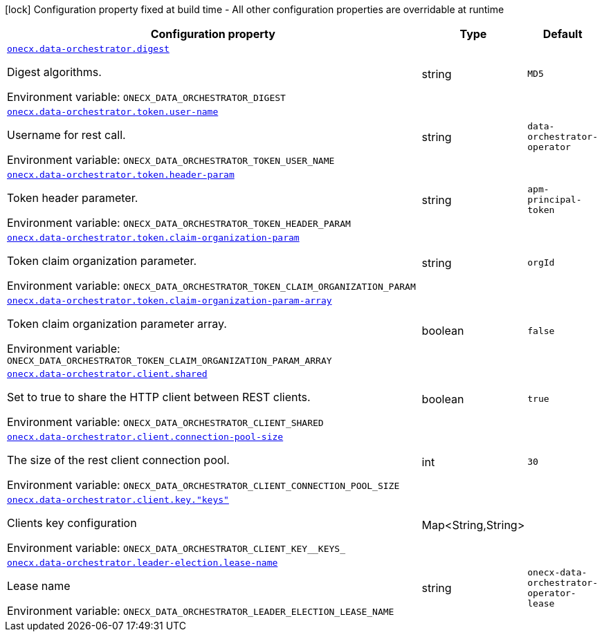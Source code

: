 :summaryTableId: onecx-data-orchestrator-operator
[.configuration-legend]
icon:lock[title=Fixed at build time] Configuration property fixed at build time - All other configuration properties are overridable at runtime
[.configuration-reference.searchable, cols="80,.^10,.^10"]
|===

h|[.header-title]##Configuration property##
h|Type
h|Default

a| [[onecx-data-orchestrator-operator_onecx-data-orchestrator-digest]] [.property-path]##link:#onecx-data-orchestrator-operator_onecx-data-orchestrator-digest[`onecx.data-orchestrator.digest`]##

[.description]
--
Digest algorithms.


ifdef::add-copy-button-to-env-var[]
Environment variable: env_var_with_copy_button:+++ONECX_DATA_ORCHESTRATOR_DIGEST+++[]
endif::add-copy-button-to-env-var[]
ifndef::add-copy-button-to-env-var[]
Environment variable: `+++ONECX_DATA_ORCHESTRATOR_DIGEST+++`
endif::add-copy-button-to-env-var[]
--
|string
|`MD5`

a| [[onecx-data-orchestrator-operator_onecx-data-orchestrator-token-user-name]] [.property-path]##link:#onecx-data-orchestrator-operator_onecx-data-orchestrator-token-user-name[`onecx.data-orchestrator.token.user-name`]##

[.description]
--
Username for rest call.


ifdef::add-copy-button-to-env-var[]
Environment variable: env_var_with_copy_button:+++ONECX_DATA_ORCHESTRATOR_TOKEN_USER_NAME+++[]
endif::add-copy-button-to-env-var[]
ifndef::add-copy-button-to-env-var[]
Environment variable: `+++ONECX_DATA_ORCHESTRATOR_TOKEN_USER_NAME+++`
endif::add-copy-button-to-env-var[]
--
|string
|`data-orchestrator-operator`

a| [[onecx-data-orchestrator-operator_onecx-data-orchestrator-token-header-param]] [.property-path]##link:#onecx-data-orchestrator-operator_onecx-data-orchestrator-token-header-param[`onecx.data-orchestrator.token.header-param`]##

[.description]
--
Token header parameter.


ifdef::add-copy-button-to-env-var[]
Environment variable: env_var_with_copy_button:+++ONECX_DATA_ORCHESTRATOR_TOKEN_HEADER_PARAM+++[]
endif::add-copy-button-to-env-var[]
ifndef::add-copy-button-to-env-var[]
Environment variable: `+++ONECX_DATA_ORCHESTRATOR_TOKEN_HEADER_PARAM+++`
endif::add-copy-button-to-env-var[]
--
|string
|`apm-principal-token`

a| [[onecx-data-orchestrator-operator_onecx-data-orchestrator-token-claim-organization-param]] [.property-path]##link:#onecx-data-orchestrator-operator_onecx-data-orchestrator-token-claim-organization-param[`onecx.data-orchestrator.token.claim-organization-param`]##

[.description]
--
Token claim organization parameter.


ifdef::add-copy-button-to-env-var[]
Environment variable: env_var_with_copy_button:+++ONECX_DATA_ORCHESTRATOR_TOKEN_CLAIM_ORGANIZATION_PARAM+++[]
endif::add-copy-button-to-env-var[]
ifndef::add-copy-button-to-env-var[]
Environment variable: `+++ONECX_DATA_ORCHESTRATOR_TOKEN_CLAIM_ORGANIZATION_PARAM+++`
endif::add-copy-button-to-env-var[]
--
|string
|`orgId`

a| [[onecx-data-orchestrator-operator_onecx-data-orchestrator-token-claim-organization-param-array]] [.property-path]##link:#onecx-data-orchestrator-operator_onecx-data-orchestrator-token-claim-organization-param-array[`onecx.data-orchestrator.token.claim-organization-param-array`]##

[.description]
--
Token claim organization parameter array.


ifdef::add-copy-button-to-env-var[]
Environment variable: env_var_with_copy_button:+++ONECX_DATA_ORCHESTRATOR_TOKEN_CLAIM_ORGANIZATION_PARAM_ARRAY+++[]
endif::add-copy-button-to-env-var[]
ifndef::add-copy-button-to-env-var[]
Environment variable: `+++ONECX_DATA_ORCHESTRATOR_TOKEN_CLAIM_ORGANIZATION_PARAM_ARRAY+++`
endif::add-copy-button-to-env-var[]
--
|boolean
|`false`

a| [[onecx-data-orchestrator-operator_onecx-data-orchestrator-client-shared]] [.property-path]##link:#onecx-data-orchestrator-operator_onecx-data-orchestrator-client-shared[`onecx.data-orchestrator.client.shared`]##

[.description]
--
Set to true to share the HTTP client between REST clients.


ifdef::add-copy-button-to-env-var[]
Environment variable: env_var_with_copy_button:+++ONECX_DATA_ORCHESTRATOR_CLIENT_SHARED+++[]
endif::add-copy-button-to-env-var[]
ifndef::add-copy-button-to-env-var[]
Environment variable: `+++ONECX_DATA_ORCHESTRATOR_CLIENT_SHARED+++`
endif::add-copy-button-to-env-var[]
--
|boolean
|`true`

a| [[onecx-data-orchestrator-operator_onecx-data-orchestrator-client-connection-pool-size]] [.property-path]##link:#onecx-data-orchestrator-operator_onecx-data-orchestrator-client-connection-pool-size[`onecx.data-orchestrator.client.connection-pool-size`]##

[.description]
--
The size of the rest client connection pool.


ifdef::add-copy-button-to-env-var[]
Environment variable: env_var_with_copy_button:+++ONECX_DATA_ORCHESTRATOR_CLIENT_CONNECTION_POOL_SIZE+++[]
endif::add-copy-button-to-env-var[]
ifndef::add-copy-button-to-env-var[]
Environment variable: `+++ONECX_DATA_ORCHESTRATOR_CLIENT_CONNECTION_POOL_SIZE+++`
endif::add-copy-button-to-env-var[]
--
|int
|`30`

a| [[onecx-data-orchestrator-operator_onecx-data-orchestrator-client-key-keys]] [.property-path]##link:#onecx-data-orchestrator-operator_onecx-data-orchestrator-client-key-keys[`onecx.data-orchestrator.client.key."keys"`]##

[.description]
--
Clients key configuration


ifdef::add-copy-button-to-env-var[]
Environment variable: env_var_with_copy_button:+++ONECX_DATA_ORCHESTRATOR_CLIENT_KEY__KEYS_+++[]
endif::add-copy-button-to-env-var[]
ifndef::add-copy-button-to-env-var[]
Environment variable: `+++ONECX_DATA_ORCHESTRATOR_CLIENT_KEY__KEYS_+++`
endif::add-copy-button-to-env-var[]
--
|Map<String,String>
|

a| [[onecx-data-orchestrator-operator_onecx-data-orchestrator-leader-election-lease-name]] [.property-path]##link:#onecx-data-orchestrator-operator_onecx-data-orchestrator-leader-election-lease-name[`onecx.data-orchestrator.leader-election.lease-name`]##

[.description]
--
Lease name


ifdef::add-copy-button-to-env-var[]
Environment variable: env_var_with_copy_button:+++ONECX_DATA_ORCHESTRATOR_LEADER_ELECTION_LEASE_NAME+++[]
endif::add-copy-button-to-env-var[]
ifndef::add-copy-button-to-env-var[]
Environment variable: `+++ONECX_DATA_ORCHESTRATOR_LEADER_ELECTION_LEASE_NAME+++`
endif::add-copy-button-to-env-var[]
--
|string
|`onecx-data-orchestrator-operator-lease`

|===


:!summaryTableId: